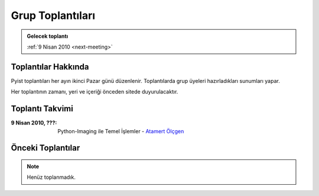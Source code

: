 Grup Toplantıları
=================

.. admonition:: Gelecek toplantı
   :class: note next-meeting

   :ref:`9 Nisan 2010 <next-meeting>`



Toplantılar Hakkında
--------------------

Pyist toplantıları her ayın ikinci Pazar günü düzenlenir. Toplantılarda grup üyeleri hazırladıkları sunumları yapar.

Her toplantının zamanı, yeri ve içeriği önceden sitede duyurulacaktır.


.. _next-meeting:

Toplantı Takvimi
----------------

:9 Nisan 2010, **???**:
    Python-Imaging ile Temel İşlemler - |muhuk|_

Önceki Toplantılar
------------------

.. note::

   Henüz toplanmadık.


.. |muhuk| replace:: Atamert Ölçgen
.. _muhuk: mailto:muhuk@pyist.net